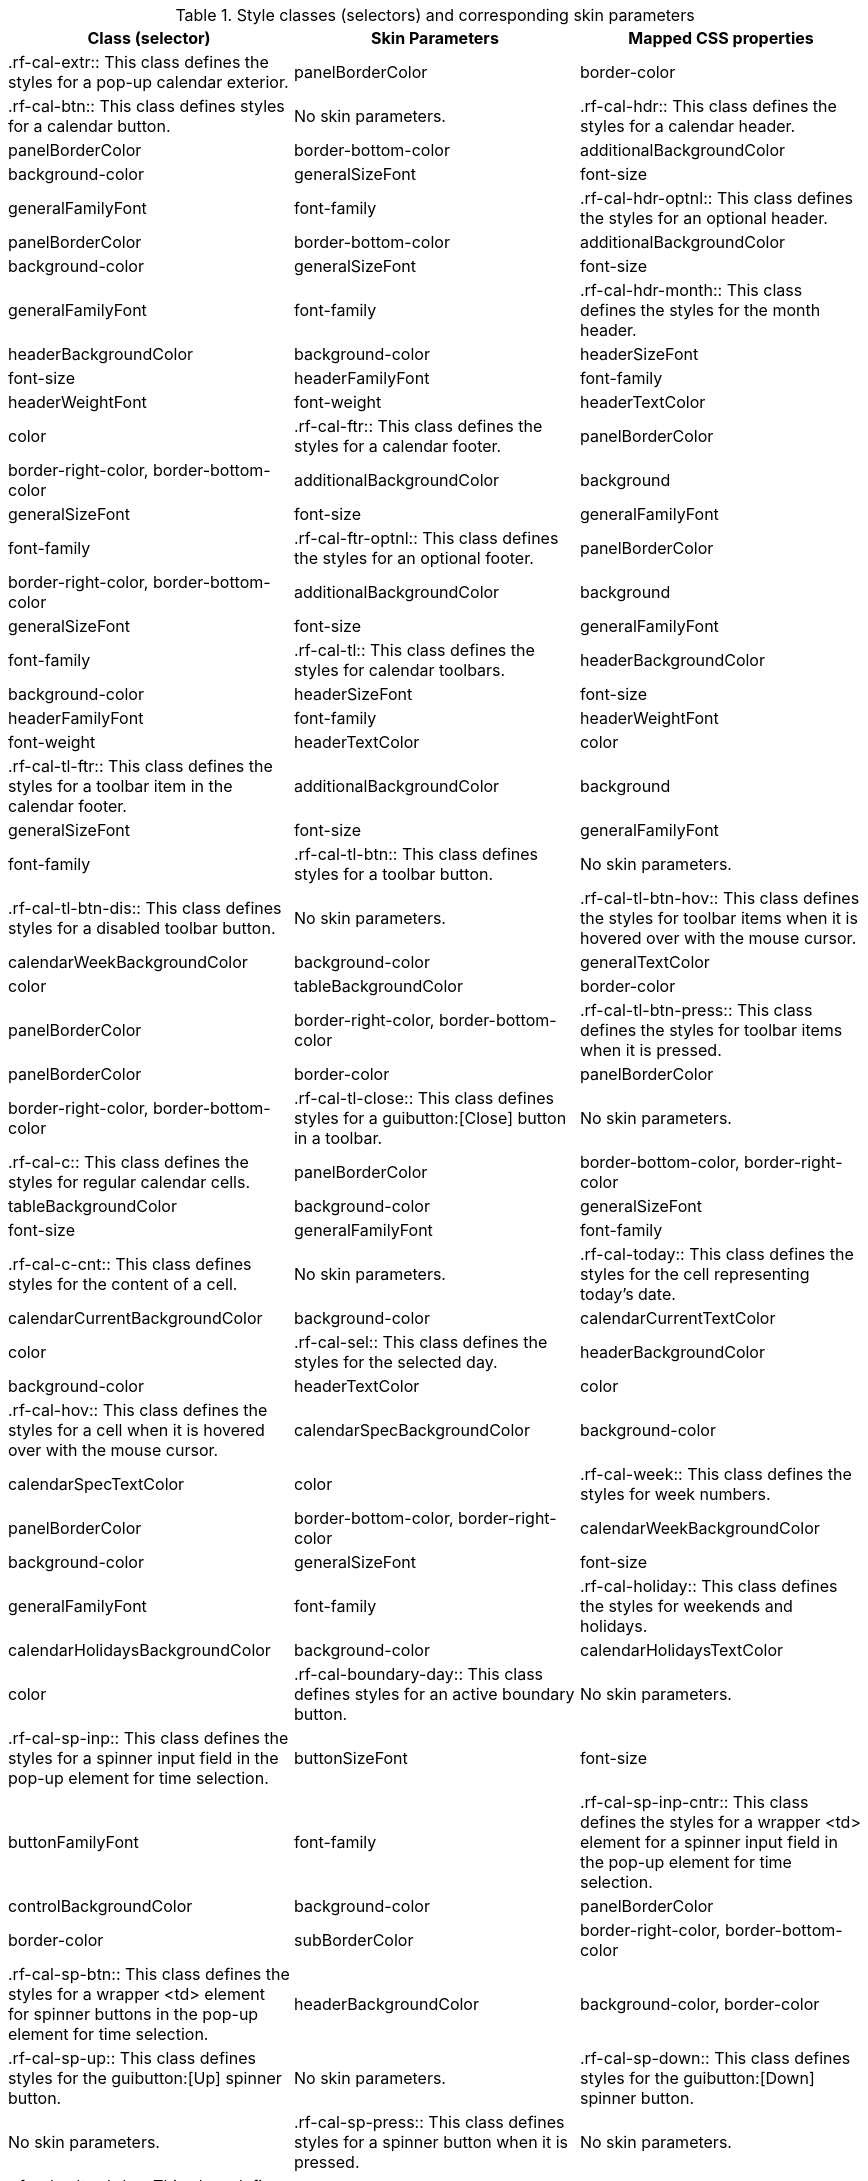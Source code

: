 [[tabl-richcalendar-Style_classes_and_corresponding_skin_parameters]]

.Style classes (selectors) and corresponding skin parameters
[options="header"]
|===============
|Class (selector)|Skin Parameters|Mapped CSS properties
|+.rf-cal-extr+:: This class defines the styles for a pop-up calendar exterior.
|+panelBorderColor+|border-color
|+.rf-cal-btn+:: This class defines styles for a calendar button.
|No skin parameters.
|+.rf-cal-hdr+:: This class defines the styles for a calendar header.
|+panelBorderColor+|border-bottom-color
|+additionalBackgroundColor+|background-color
|+generalSizeFont+|font-size
|+generalFamilyFont+|font-family
|+.rf-cal-hdr-optnl+:: This class defines the styles for an optional header.
|+panelBorderColor+|border-bottom-color
|+additionalBackgroundColor+|background-color
|+generalSizeFont+|font-size
|+generalFamilyFont+|font-family
|+.rf-cal-hdr-month+:: This class defines the styles for the month header.
|+headerBackgroundColor+|background-color
|+headerSizeFont+|font-size
|+headerFamilyFont+|font-family
|+headerWeightFont+|font-weight
|+headerTextColor+|color
|+.rf-cal-ftr+:: This class defines the styles for a calendar footer.
|+panelBorderColor+|border-right-color, border-bottom-color
|+additionalBackgroundColor+|background
|+generalSizeFont+|font-size
|+generalFamilyFont+|font-family
|+.rf-cal-ftr-optnl+:: This class defines the styles for an optional footer.
|+panelBorderColor+|border-right-color, border-bottom-color
|+additionalBackgroundColor+|background
|+generalSizeFont+|font-size
|+generalFamilyFont+|font-family
|+.rf-cal-tl+:: This class defines the styles for calendar toolbars.
|+headerBackgroundColor+|background-color
|+headerSizeFont+|font-size
|+headerFamilyFont+|font-family
|+headerWeightFont+|font-weight
|+headerTextColor+|color
|+.rf-cal-tl-ftr+:: This class defines the styles for a toolbar item in the calendar footer.
|+additionalBackgroundColor+|background
|+generalSizeFont+|font-size
|+generalFamilyFont+|font-family
|+.rf-cal-tl-btn+:: This class defines styles for a toolbar button.
|No skin parameters.
|+.rf-cal-tl-btn-dis+:: This class defines styles for a disabled toolbar button.
|No skin parameters.
|+.rf-cal-tl-btn-hov+:: This class defines the styles for toolbar items when it is hovered over with the mouse cursor.
|+calendarWeekBackgroundColor+|background-color
|+generalTextColor+|color
|+tableBackgroundColor+|border-color
|+panelBorderColor+|border-right-color, border-bottom-color
|+.rf-cal-tl-btn-press+:: This class defines the styles for toolbar items when it is pressed.
|+panelBorderColor+|border-color
|+panelBorderColor+|border-right-color, border-bottom-color
|+.rf-cal-tl-close+:: This class defines styles for a guibutton:[Close] button in a toolbar.
|No skin parameters.
|+.rf-cal-c+:: This class defines the styles for regular calendar cells.
|+panelBorderColor+|border-bottom-color, border-right-color
|+tableBackgroundColor+|background-color
|+generalSizeFont+|font-size
|+generalFamilyFont+|font-family
|+.rf-cal-c-cnt+:: This class defines styles for the content of a cell.
|No skin parameters.
|+.rf-cal-today+:: This class defines the styles for the cell representing today's date.
|+calendarCurrentBackgroundColor+|background-color
|+calendarCurrentTextColor+|color
|+.rf-cal-sel+:: This class defines the styles for the selected day.
|+headerBackgroundColor+|background-color
|+headerTextColor+|color
|+.rf-cal-hov+:: This class defines the styles for a cell when it is hovered over with the mouse cursor.
|+calendarSpecBackgroundColor+|background-color
|+calendarSpecTextColor+|color
|+.rf-cal-week+:: This class defines the styles for week numbers.
|+panelBorderColor+|border-bottom-color, border-right-color
|+calendarWeekBackgroundColor+|background-color
|+generalSizeFont+|font-size
|+generalFamilyFont+|font-family
|+.rf-cal-holiday+:: This class defines the styles for weekends and holidays.
|+calendarHolidaysBackgroundColor+|background-color
|+calendarHolidaysTextColor+|color
|+.rf-cal-boundary-day+:: This class defines styles for an active boundary button.
|No skin parameters.
|+.rf-cal-sp-inp+:: This class defines the styles for a spinner input field in the pop-up element for time selection.
|+buttonSizeFont+|font-size
|+buttonFamilyFont+|font-family
|+.rf-cal-sp-inp-cntr+:: This class defines the styles for a wrapper +<td>+ element for a spinner input field in the pop-up element for time selection.
|+controlBackgroundColor+|background-color
|+panelBorderColor+|border-color
|+subBorderColor+|border-right-color, border-bottom-color
|+.rf-cal-sp-btn+:: This class defines the styles for a wrapper +<td>+ element for spinner buttons in the pop-up element for time selection.
|+headerBackgroundColor+|background-color, border-color
|+.rf-cal-sp-up+:: This class defines styles for the guibutton:[Up] spinner button.
|No skin parameters.
|+.rf-cal-sp-down+:: This class defines styles for the guibutton:[Down] spinner button.
|No skin parameters.
|+.rf-cal-sp-press+:: This class defines styles for a spinner button when it is pressed.
|No skin parameters.
|+.rf-cal-edtr-shdw+:: This class defines the styles for the calendar editor shadow.
|+tableBackgroundColor+|background
|+.rf-cal-edtr-layout-shdw+:: This class defines the styles for the layout shadow of a calendar editor.
|+shadowBackgroundColor+|background-color
|+.rf-cal-edtr-btn+:: This class defines styles for a button in the calendar editor.
|No skin parameters.
|+.rf-cal-edtr-btn-over+:: This class defines the styles for the calendar editor button when it is hovered over with the mouse cursor.
|+panelBorderColor+|border-color
|+calendarSpecBackgroundColor+|background
|+.rf-cal-edtr-btn-sel+:: This class defines the styles for the calendar editor button when it is selected.
|+calendarCurrentBackgroundColor+|background-color
|+calendarCurrentTextColor+|color
|+.rf-cal-edtr-tl-over+:: This class defines the styles for a toolbar item in the calendar editor when it is hovered over with the mouse cursor.
|+additionalBackgroundColor+|background
|+tableBackgroundColor+|border-color
|+panelBorderColor+|border-right-color, border-bottom-color
|+.rf-cal-edtr-tl-press+:: This class defines the styles for a toolbar item in the calendar editor when it is pressed.
|+additionalBackgroundColor+|background
|+panelBorderColor+|border-color
|+tableBackgroundColor+|border-right-color, border-bottom-color
|+.rf-cal-time-inp+:: This class defines styles for the time input field.
|No skin parameters.
|+.rf-cal-time-btn+:: This class defines the styles for a button in the pop-up element for the calendar's time section.
|+tableBackgroundColor+|border-color
|+panelBorderColor+|border-right-color, border-bottom-color
|+.rf-cal-time-btn-press+:: This class defines the styles for a pressed button in the pop-up element for the calendar's time section.
|+tableBackgroundColor+|border-right-color, border-bottom-color
|+panelBorderColor+|border-color
|+calendarWeekBackgroundColor+|background-color
|+.rf-cal-timepicker-cnt+:: This class defines the styles for the content of the pop-up element during time selection.
|+panelBorderColor+|border-color
|+additionalBackgroundColor+|background
|+generalSizeFont+|font-size
|+generalFamilyFont+|font-family
|+.rf-cal-timepicker-inp+:: This class defines the styles for an input field in the time picker.
|+generalSizeFont+|font-size
|+generalFamilyFont+|font-family
|+.rf-cal-timepicker-ok+:: This class defines styles for the guibutton:[OK] button in the time picker.
|No skin parameters.
|+.rf-cal-timepicker-cancel+:: This class defines styles for the guibutton:[Cancel] button in the time picker.
|No skin parameters.
|+.rf-cal-monthpicker-cnt+:: This class defines the styles for the content of the pop-up element during month or year selection.
|+panelBorderColor+|border-color
|+tableBackgroundColor+|background
|+generalSizeFont+|font-size
|+generalFamilyFont+|font-family
|+.rf-cal-monthpicker-ok+:: This class defines the styles for the guibutton:[OK] button for the month picker.
|+additionalBackgroundColor+|background
|+panelBorderColor+|border-top-color
|+.rf-cal-monthpicker-cancel+:: This class defines the styles for the guibutton:[Cancel] button for the month picker.
|+additionalBackgroundColor+|background
|+panelBorderColor+|border-top-color
|+.rf-cal-monthpicker-split+:: This class defines the styles for the splitter in the month picker.
|+panelBorderColor+|border-right-color
|===============

